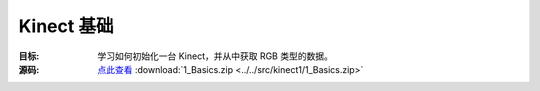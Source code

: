 Kinect 基础
==============

:目标: 学习如何初始化一台 Kinect，并从中获取 RGB 类型的数据。

:源码: `点此查看 <https://github.com/XinArkh/roslibpy-docs-zh>`_    :download:`1_Basics.zip <../../src/kinect1/1_Basics.zip>`